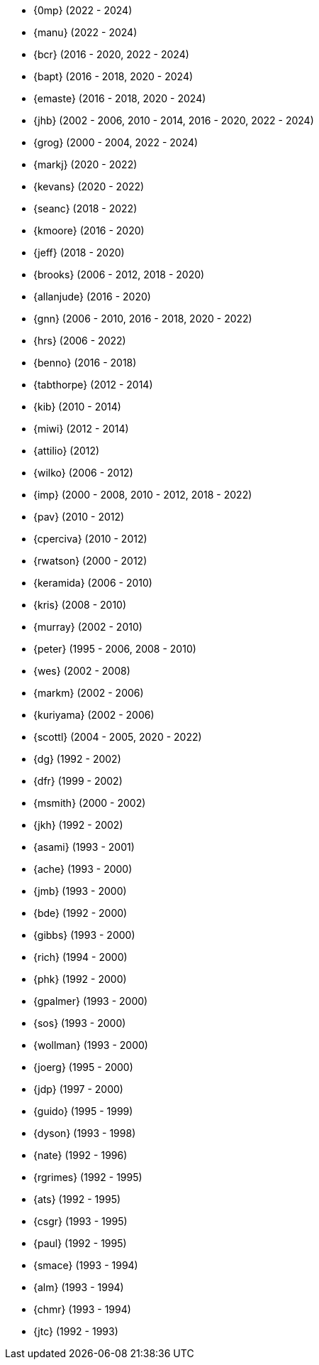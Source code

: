 
* {0mp} (2022 - 2024)
* {manu} (2022 - 2024)
* {bcr} (2016 - 2020, 2022 - 2024)
* {bapt} (2016 - 2018, 2020 - 2024)
* {emaste} (2016 - 2018, 2020 - 2024)
* {jhb} (2002 - 2006, 2010 - 2014, 2016 - 2020, 2022 - 2024)
* {grog} (2000 - 2004, 2022 - 2024)
* {markj} (2020 - 2022)
* {kevans} (2020 - 2022)
* {seanc} (2018 - 2022)
* {kmoore} (2016 - 2020)
* {jeff} (2018 - 2020)
* {brooks} (2006 - 2012, 2018 - 2020)
* {allanjude} (2016 - 2020)
* {gnn} (2006 - 2010, 2016 - 2018, 2020 - 2022)
* {hrs} (2006 - 2022)
* {benno} (2016 - 2018)
* {tabthorpe} (2012 - 2014)
* {kib} (2010 - 2014)
* {miwi} (2012 - 2014)
* {attilio} (2012)
* {wilko} (2006 - 2012)
* {imp} (2000 - 2008, 2010 - 2012, 2018 - 2022)
* {pav} (2010 - 2012)
* {cperciva} (2010 - 2012)
* {rwatson} (2000 - 2012)
* {keramida} (2006 - 2010)
* {kris} (2008 - 2010)
* {murray} (2002 - 2010)
* {peter} (1995 - 2006, 2008 - 2010)
* {wes} (2002 - 2008)
* {markm} (2002 - 2006)
* {kuriyama} (2002 - 2006)
* {scottl} (2004 - 2005, 2020 - 2022)
* {dg} (1992 - 2002)
* {dfr} (1999 - 2002)
* {msmith} (2000 - 2002)
* {jkh} (1992 - 2002)
* {asami} (1993 - 2001)
* {ache} (1993 - 2000)
* {jmb} (1993 - 2000)
* {bde} (1992 - 2000)
* {gibbs} (1993 - 2000)
* {rich} (1994 - 2000)
* {phk} (1992 - 2000)
* {gpalmer} (1993 - 2000)
* {sos} (1993 - 2000)
* {wollman} (1993 - 2000)
* {joerg} (1995 - 2000)
* {jdp} (1997 - 2000)
* {guido} (1995 - 1999)
* {dyson} (1993 - 1998)
* {nate} (1992 - 1996)
* {rgrimes} (1992 - 1995)
* {ats} (1992 - 1995)
* {csgr} (1993 - 1995)
* {paul} (1992 - 1995)
* {smace} (1993 - 1994)
* {alm} (1993 - 1994)
* {chmr} (1993 - 1994)
* {jtc} (1992 - 1993)
